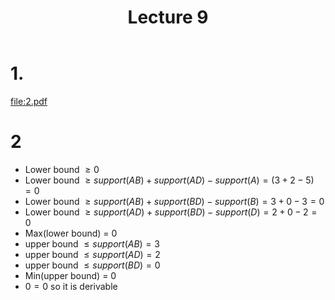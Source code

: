
#+title: Lecture 9
#+options: toc:nil num:nil
#+LATEX_HEADER: \usepackage[margin=0.5in]{geometry}

* 1.
#+attr_latex: :width \textwidth
[[file:2.pdf]]

* 2
+ Lower bound \(\ge 0\)
+ Lower bound \(\ge  support(AB) + support(AD) - support(A) = (3 + 2 - 5) = 0\)
+ Lower bound \(\ge support(AB) + support(BD) - support(B) = 3 + 0 -3 = 0\)
+ Lower bound \(\ge support(AD) + support(BD) - support(D) = 2 +0 - 2 = 0\)
+ Max(lower bound) = 0
+ upper bound \(\le support(AB) = 3\)
+ upper bound \(\le support(AD) = 2\)
+ upper bound \(\le support(BD) = 0\)
+ Min(upper bound) = 0
+ \(0 = 0\) so it is derivable
